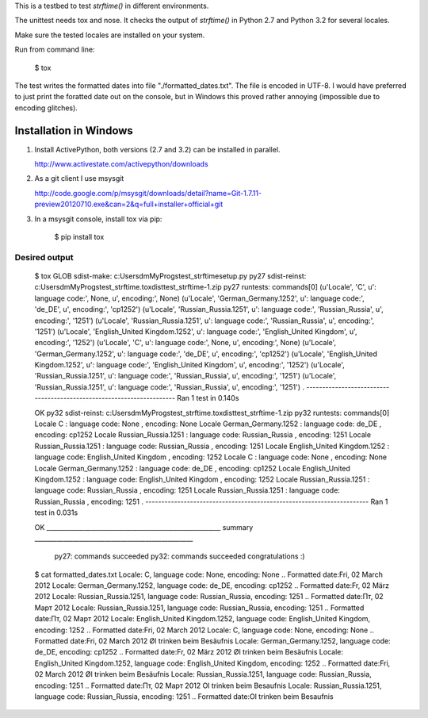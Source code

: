 This is a testbed to test `strftime()` in different environments.

The unittest needs tox and nose. It checks the output of `strftime()` in
Python 2.7 and Python 3.2 for several locales.

Make sure the tested locales are installed on your system.

Run from command line:

	$ tox

The test writes the formatted dates into file "./formatted_dates.txt".
The file is encoded in UTF-8. I would have preferred to just print
the foratted date out on the console, but in Windows this proved rather
annoying (impossible due to encoding glitches).



Installation in Windows
-----------------------

1. Install ActivePython, both versions (2.7 and 3.2) can be installed
   in parallel.

   http://www.activestate.com/activepython/downloads

2. As a git client I use msysgit
   
   http://code.google.com/p/msysgit/downloads/detail?name=Git-1.7.11-preview20120710.exe&can=2&q=full+installer+official+git

3. In a msysgit console, install tox via pip:

       $ pip install tox


Desired output
..............

    $ tox
    GLOB sdist-make: c:\Users\dm\MyProgs\test_strftime\setup.py
    py27 sdist-reinst: c:\Users\dm\MyProgs\test_strftime\.tox\dist\test_strftime-1.zip
    py27 runtests: commands[0]
    (u'Locale', 'C', u': language code:', None, u', encoding:', None)
    (u'Locale', 'German_Germany.1252', u': language code:', 'de_DE', u', encoding:', 'cp1252')
    (u'Locale', 'Russian_Russia.1251', u': language code:', 'Russian_Russia', u', encoding:', '1251')
    (u'Locale', 'Russian_Russia.1251', u': language code:', 'Russian_Russia', u', encoding:', '1251')
    (u'Locale', 'English_United Kingdom.1252', u': language code:', 'English_United Kingdom', u', encoding:', '1252')
    (u'Locale', 'C', u': language code:', None, u', encoding:', None)
    (u'Locale', 'German_Germany.1252', u': language code:', 'de_DE', u', encoding:', 'cp1252')
    (u'Locale', 'English_United Kingdom.1252', u': language code:', 'English_United Kingdom', u', encoding:', '1252')
    (u'Locale', 'Russian_Russia.1251', u': language code:', 'Russian_Russia', u', encoding:', '1251')
    (u'Locale', 'Russian_Russia.1251', u': language code:', 'Russian_Russia', u', encoding:', '1251')
    .
    ----------------------------------------------------------------------
    Ran 1 test in 0.140s

    OK
    py32 sdist-reinst: c:\Users\dm\MyProgs\test_strftime\.tox\dist\test_strftime-1.zip
    py32 runtests: commands[0]
    Locale C : language code: None , encoding: None
    Locale German_Germany.1252 : language code: de_DE , encoding: cp1252
    Locale Russian_Russia.1251 : language code: Russian_Russia , encoding: 1251
    Locale Russian_Russia.1251 : language code: Russian_Russia , encoding: 1251
    Locale English_United Kingdom.1252 : language code: English_United Kingdom , encoding: 1252
    Locale C : language code: None , encoding: None
    Locale German_Germany.1252 : language code: de_DE , encoding: cp1252
    Locale English_United Kingdom.1252 : language code: English_United Kingdom , encoding: 1252
    Locale Russian_Russia.1251 : language code: Russian_Russia , encoding: 1251
    Locale Russian_Russia.1251 : language code: Russian_Russia , encoding: 1251
    .
    ----------------------------------------------------------------------
    Ran 1 test in 0.031s

    OK
    _______________________________________________________ summary __________________________________________________
      py27: commands succeeded
      py32: commands succeeded
      congratulations :)

    $ cat formatted_dates.txt
    Locale: C, language code: None, encoding: None
    .. Formatted date:Fri, 02 March 2012
    Locale: German_Germany.1252, language code: de_DE, encoding: cp1252
    .. Formatted date:Fr, 02 März 2012
    Locale: Russian_Russia.1251, language code: Russian_Russia, encoding: 1251
    .. Formatted date:Пт, 02 Март 2012
    Locale: Russian_Russia.1251, language code: Russian_Russia, encoding: 1251
    .. Formatted date:Пт, 02 Март 2012
    Locale: English_United Kingdom.1252, language code: English_United Kingdom, encoding: 1252
    .. Formatted date:Fri, 02 March 2012
    Locale: C, language code: None, encoding: None
    .. Formatted date:Fri, 02 March 2012 Øl trinken beim Besäufnis
    Locale: German_Germany.1252, language code: de_DE, encoding: cp1252
    .. Formatted date:Fr, 02 März 2012 Øl trinken beim Besäufnis
    Locale: English_United Kingdom.1252, language code: English_United Kingdom, encoding: 1252
    .. Formatted date:Fri, 02 March 2012 Øl trinken beim Besäufnis
    Locale: Russian_Russia.1251, language code: Russian_Russia, encoding: 1251
    .. Formatted date:Пт, 02 Март 2012 Ol trinken beim Besaufnis
    Locale: Russian_Russia.1251, language code: Russian_Russia, encoding: 1251
    .. Formatted date:Ol trinken beim Besaufnis

